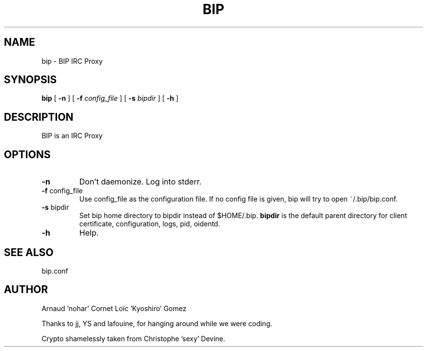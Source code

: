 .TH BIP 1 "10 October 2005"

.SH NAME

bip \- BIP IRC Proxy

.SH SYNOPSIS

\fBbip\fP [ \fB-n\fP ] [ \fB-f\fP \fIconfig_file\fP ] [ \fB-s\fP \fIbipdir\fP ] [ \fB-h\fP ]

.SH DESCRIPTION

BIP is an IRC Proxy

.SH OPTIONS

.TP
\fB-n\fP
Don't daemonize. Log into stderr.

.TP
\fB-f\fP config_file
Use config_file as the configuration file. 
If no config file is given, bip will try to open ~/.bip/bip.conf.

.TP
\fB-s\fP bipdir
Set bip home directory to bipdir instead of $HOME/.bip. \fBbipdir\fP is
the default parent directory for client certificate, configuration, logs, pid,
oidentd.

.TP
\fB-h\fP
Help.

.SH SEE ALSO

bip.conf

.SH AUTHOR

Arnaud 'nohar' Cornet
Loïc 'Kyoshiro' Gomez

Thanks to jj, YS and lafouine, for hanging around while we were coding.

Crypto shamelessly taken from Christophe 'sexy' Devine.

